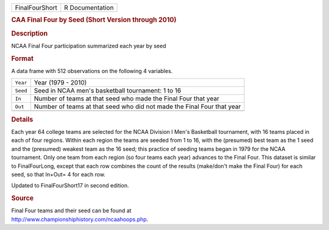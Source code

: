 .. container::

   .. container::

      ============== ===============
      FinalFourShort R Documentation
      ============== ===============

      .. rubric:: CAA Final Four by Seed (Short Version through 2010)
         :name: caa-final-four-by-seed-short-version-through-2010

      .. rubric:: Description
         :name: description

      NCAA Final Four participation summarized each year by seed

      .. rubric:: Format
         :name: format

      A data frame with 512 observations on the following 4 variables.

      +----------+----------------------------------------------------------+
      | ``Year`` | Year (1979 - 2010)                                       |
      +----------+----------------------------------------------------------+
      | ``Seed`` | Seed in NCAA men's basketball tournament: 1 to 16        |
      +----------+----------------------------------------------------------+
      | ``In``   | Number of teams at that seed who made the Final Four     |
      |          | that year                                                |
      +----------+----------------------------------------------------------+
      | ``Out``  | Number of teams at that seed who did not made the Final  |
      |          | Four that year                                           |
      +----------+----------------------------------------------------------+
      |          |                                                          |
      +----------+----------------------------------------------------------+

      .. rubric:: Details
         :name: details

      Each year 64 college teams are selected for the NCAA Division I
      Men's Basketball tournament, with 16 teams placed in each of four
      regions. Within each region the teams are seeded from 1 to 16,
      with the (presumed) best team as the 1 seed and the (presumed)
      weakest team as the 16 seed; this practice of seeding teams began
      in 1979 for the NCAA tournament. Only one team from each region
      (so four teams each year) advances to the Final Four. This dataset
      is similar to FinalFourLong, except that each row combines the
      count of the results (make/don't make the Final Four) for each
      seed, so that In+Out= 4 for each row.

      Updated to FinalFourShort17 in second edition.

      .. rubric:: Source
         :name: source

      | Final Four teams and their seed can be found at
      | http://www.championshiphistory.com/ncaahoops.php.

